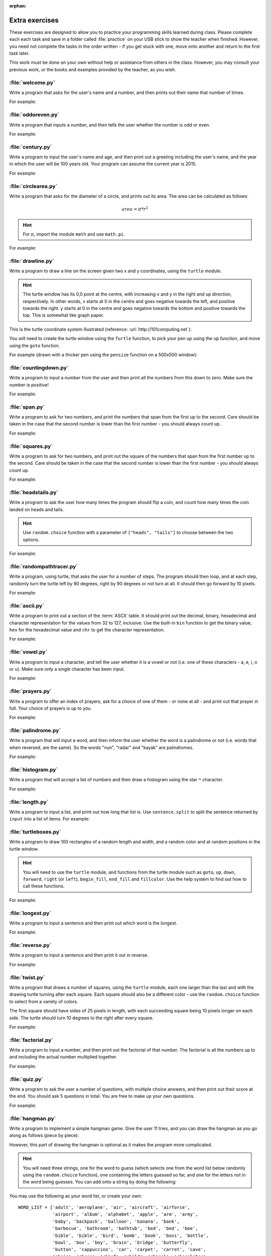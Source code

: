 :orphan:

Extra exercises
===============

.. quote::
    :author: William Shakespeare
    :source: Richard III

    Now is the winter of our discontent

These exercises are designed to allow you to practice your programming skills learned during class.  Please complete each each task and save in a folder called :file:`practice` on your USB stick to show the teacher when finished.  However, you need not complete the tasks in the order written - if you get stuck with one, move onto another and return to the first task later.

This work must be done on your own without help or assistance from others in the class.  However, you may consult your previous work, or the books and examples provided by the teacher, as you wish.

:file:`welcome.py`
------------------

Write a program that asks for the user's name and a number, and then prints out their name that number of times.

For example:

.. code-block:: none
    :pythontest: off

    What is your name? Snoopy
    How many times should I print your name: 5
    Snoopy Snoopy Snoopy Snoopy Snoopy


:file:`oddoreven.py`
--------------------

Write a program that inputs a number, and then tells the user whether the number is odd or even.

For example:

.. code-block:: none
    :pythontest: off

    Please input a number: 17
    The number 17 is odd.

    Please input a number: 42
    The number 42 is even.


:file:`century.py`
------------------

Write a program to input the user's name and age, and then print out a greeting including the user's name, and the year in which the user will be 100 years old.  Your program can assume the current year is 2015.

For example:

.. code-block:: none
    :pythontest: off

    What is your name: Fred
    How old are you? 99
    Hello Fred you will be 100 in 2016

    What is your name: Bob
    How old are you? 20
    Hello Bob you will be 100 in 2095


:file:`circlearea.py`
---------------------

Write a program that asks for the diameter of a circle, and prints out its area.  The area can be calculated as follows:

.. math:: area = \pi * r^2

.. hint:: For :math:`\pi`, import the module ``math`` and use ``math.pi``.

For example:

.. code-block:: none
    :pythontest: off

    Please enter the diameter of the circle: 12
    The area is: 113.10


:file:`drawline.py`
-------------------

Write a program to draw a line on the screen given two x and y coordinates, using the ``turtle`` module.

.. hint:: The turtle window has its 0,0 point at the centre, with increasing x and y in the right and up direction, respectively.  In other words, x starts at 0 in the centre and goes negative towards the left, and positive towards the right.  y starts at 0 in the centre and goes negative towards the bottom and positive towards the top.  This is somewhat like graph paper.

This is the turtle coordinate system illustrated (reference: :url:`http://101computing.net`):

.. image:: /images/extraex/image02.png
    :width: 200pt
    :align: center

You will need to create the turtle window using the ``Turtle`` function, to pick your pen up using the ``up`` function, and move using the ``goto`` function.

For example (drawn with a thicker pen using the ``pensize`` function on a 500x500 window):

.. code-block:: none
    :pythontest: off

    From where should the line start? -100 -200
    And to where should the line end? 275 175

.. image:: /images/extraex/image07.png
    :width: 200pt
    :align: center


:file:`countingdown.py`
-----------------------

Write a program to input a number from the user and then print all the numbers from this down to zero.  Make sure the number is positive!

For example:

.. code-block:: none
    :pythontest: off

    Please input a number: 10
    10
    9
    8
    7
    6
    5
    4
    3
    2
    1
    0


:file:`span.py`
---------------

Write a program to ask for two numbers, and print the numbers that span from the first up to the second.  Care should be taken in the case that the second number is lower than the first number - you should always count up.

For example:

.. code-block:: none
    :pythontest: off

    Please input your first number: 10
    Please input your second number: 20
    The span of numbers are:
    10
    11
    12
    13
    14
    15
    16
    17
    18
    19


:file:`squares.py`
------------------

Write a program to ask for two numbers, and print out the square of the numbers that span from the first number up to the second.  Care should be taken in the case that the second number is lower than the first number - you should always count up.

For example:

.. code-block:: none
    :pythontest: off

    Please input your first number: 10
    Please input your second number: 20
    The square numbers between those numbers are:
    100
    121
    144
    169
    196
    225
    256
    289
    324
    361


:file:`headstails.py`
---------------------

Write a program to ask the user how many times the program should flip a coin, and count how many times the coin landed on heads and tails.

.. hint:: Use ``random.choice`` function with a parameter of ``["heads", "tails"]`` to choose between the two options.

For example:

.. code-block:: none
    :pythontest: off

    How many times should I flip the coin? 1000
    The number of heads totalled 459 and the number of tails totalled 541


:file:`randompathtracer.py`
---------------------------

Write a program, using turtle, that asks the user for a number of steps. The program should then loop, and at each step, randomly turn the turtle left by 90 degrees, right by 90 degrees or not turn at all. It should then go forward by 10 pixels.

For example:

.. code-block:: none
    :pythontest: off

    How many steps should I draw? 500

.. image:: /images/extraex/image00.png
    :width: 200pt
    :align: center


:file:`ascii.py`
----------------

Write a program to print out a section of the :term:`ASCII` table.  It should print out the decimal, binary, hexadecimal and character representation for the values from 32 to 127, inclusive.  Use the built-in ``bin`` function to get the binary value, ``hex`` for the hexadecimal value and ``chr`` to get the character representation.

For example:

.. code-block:: none
    :pythontest: off

    32    0b100000    0x20     
    33    0b100001    0x21    !
    34    0b100010    0x22    "
    35    0b100011    0x23    #
    36    0b100100    0x24    $
    37    0b100101    0x25    %
    38    0b100110    0x26    &
    39    0b100111    0x27    '
    40    0b101000    0x28    (
    41    0b101001    0x29    )
    42    0b101010    0x2a    *
    43    0b101011    0x2b    +
    44    0b101100    0x2c    ,
    45    0b101101    0x2d    -
    46    0b101110    0x2e    .
    47    0b101111    0x2f    /
    48    0b110000    0x30    0
    49    0b110001    0x31    1
    50    0b110010    0x32    2
    51    0b110011    0x33    3
    52    0b110100    0x34    4
    53    0b110101    0x35    5
    54    0b110110    0x36    6
    55    0b110111    0x37    7
    56    0b111000    0x38    8
    57    0b111001    0x39    9
    58    0b111010    0x3a    :
    59    0b111011    0x3b    ;
    60    0b111100    0x3c    <
    61    0b111101    0x3d    =
    62    0b111110    0x3e    >
    63    0b111111    0x3f    ?
    64    0b1000000    0x40    @
    65    0b1000001    0x41    A
    66    0b1000010    0x42    B
    67    0b1000011    0x43    C
    68    0b1000100    0x44    D
    69    0b1000101    0x45    E
    70    0b1000110    0x46    F
    71    0b1000111    0x47    G
    72    0b1001000    0x48    H
    73    0b1001001    0x49    I
    74    0b1001010    0x4a    J
    75    0b1001011    0x4b    K
    76    0b1001100    0x4c    L
    77    0b1001101    0x4d    M
    78    0b1001110    0x4e    N
    79    0b1001111    0x4f    O
    80    0b1010000    0x50    P
    81    0b1010001    0x51    Q
    82    0b1010010    0x52    R
    83    0b1010011    0x53    S
    84    0b1010100    0x54    T
    85    0b1010101    0x55    U
    86    0b1010110    0x56    V
    87    0b1010111    0x57    W
    88    0b1011000    0x58    X
    89    0b1011001    0x59    Y
    90    0b1011010    0x5a    Z
    91    0b1011011    0x5b    [
    92    0b1011100    0x5c    \
    93    0b1011101    0x5d    ]
    94    0b1011110    0x5e    ^
    95    0b1011111    0x5f    _
    96    0b1100000    0x60    `
    97    0b1100001    0x61    a
    98    0b1100010    0x62    b
    99    0b1100011    0x63    c
    100    0b1100100    0x64    d
    101    0b1100101    0x65    e
    102    0b1100110    0x66    f
    103    0b1100111    0x67    g
    104    0b1101000    0x68    h
    105    0b1101001    0x69    i
    106    0b1101010    0x6a    j
    107    0b1101011    0x6b    k
    108    0b1101100    0x6c    l
    109    0b1101101    0x6d    m
    110    0b1101110    0x6e    n
    111    0b1101111    0x6f    o
    112    0b1110000    0x70    p
    113    0b1110001    0x71    q
    114    0b1110010    0x72    r
    115    0b1110011    0x73    s
    116    0b1110100    0x74    t
    117    0b1110101    0x75    u
    118    0b1110110    0x76    v
    119    0b1110111    0x77    w
    120    0b1111000    0x78    x
    121    0b1111001    0x79    y
    122    0b1111010    0x7a    z
    123    0b1111011    0x7b    {
    124    0b1111100    0x7c    |
    125    0b1111101    0x7d    }
    126    0b1111110    0x7e    ~
    127    0b1111111    0x7f 


:file:`vowel.py`
----------------

Write a program to input a character, and tell the user whether it is a vowel or not (i.e. one of these characters - a, e, i, o or u).  Make sure only a single character has been input.

For example:

.. code-block:: none
    :pythontest: off

    Please type one character from the alphabet: a
    The letter a is a vowel!

    Please type one character from the alphabet: z
    The letter z is not a vowel!

    Please type one character from the alphabet: E
    The letter E is a vowel!


:file:`prayers.py`
------------------

Write a program to offer an index of prayers, ask for a choice of one of them - or none at all - and print out that prayer in full.  Your choice of prayers is up to you.

For example:

.. code-block:: none
    :pythontest: off

    The choice of prayers is as follows:

    1) Apostles Creed, 2) Our Father, 3) Hail Mary, 4) Glory Be,
    5) Hail Holy Queen, 6) Exit

    What is your choice? 3
    Hail Mary, full of grace, the Lord is with thee; blessed art thou
    amongst women, and blessed is the fruit of thy womb, Jesus. Holy Mary,
    Mother of God, pray for us sinners, now and at the hour of death. Amen


:file:`palindrome.py`
---------------------

Write a program that will input a word, and then inform the user whether the word is a palindrome or not (i.e. words that when reversed, are the same).  So the words "nun", "radar" and "kayak" are palindromes.

For example:

.. code-block:: none
    :pythontest: off

    Input a word: bob
    The word bob is a palindrome!

    Input a word: fred
    The word fred is not a palindrome


:file:`histogram.py`
--------------------

Write a program that will accept a list of numbers and then draw a histogram using the star ``*`` character.

For example:

.. code-block:: none
    :pythontest: off

    Input the numbers for the histogram: 1, 3, 5, 4

    Here is the histogram for the numbers 1, 3, 5, 4:
    *
    ***
    *****
    ****


:file:`length.py`
-----------------

Write a program to input a list, and print out how long that list is.  Use ``sentence.split`` to split the sentence returned by ``input`` into a list of items.
For example:

.. code-block:: none
    :pythontest: off

    Please input your sentence: a b c 1 2 3
    The number of items in your sentence is: 6

    Please input your sentence: monday tuesday wednesday
    The number of items in your sentence is: 3


:file:`turtleboxes.py`
----------------------

Write a program to draw 100 rectangles of a random length and width, and a random color and at random positions in the turtle window.

.. hint:: You will need to use the ``turtle`` module, and functions from the turtle module such as ``goto``, ``up``, ``down``, ``forward``, ``right`` (or ``left``), ``begin_fill``, ``end_fill`` and ``fillcolor``.  Use the help system to find out how to call these functions.

For example:

.. image:: /images/extraex/image04.png
    :width: 200pt
    :align: center


:file:`longest.py`
------------------

Write a program to input a sentence and then print out which word is the longest.

For example:

.. code-block:: none
    :pythontest: off

    Please input your sentence: The quick fox jumped over the lazy dog
    The longest word in that sentence is: jumped


:file:`reverse.py`
------------------

Write a program to input a sentence and then print it out in reverse.

For example:

.. code-block:: none
    :pythontest: off

    Please input your sentence: mary had a little lamb
    The reverse of your sentence is: bmal elttil a dah yram


:file:`twist.py`
----------------

Write a program that draws a number of squares, using the ``turtle`` module, each one larger than the last and with the drawing turtle turning after each square.  Each square should also be a different color - use the ``random.choice`` function to select from a variety of colors.

The first square should have sides of 25 pixels in length, with each succeeding square being 10 pixels longer on each side.  The turtle should turn 10 degrees to the right after every square.

For example:


.. image:: /images/extraex/image05.png
    :width: 200pt
    :align: center


:file:`factorial.py`
--------------------

Write a program to input a number, and then print out the factorial of that number.  The factorial is all the numbers up to and including the actual number multiplied together.

For example:

.. code-block:: none
    :pythontest: off

    Please input your number: 6
    The factorial of 6 is 720

    Please input your number: 10
    The factorial of 10 is 3628800


:file:`quiz.py`
---------------

Write a program to ask the user a number of questions, with multiple choice answers, and then print out their score at the end.  You should ask 5 questions in total.  You are free to make up your own questions.

For example:

.. code-block:: none
    :pythontest: off

    Welcome to the QUIZ program!

    Question 1: Who won the football world cup in 1970?
    a) England b) Brazil c) West Germany d) Italy
    Your answer: b
    Correct!

    Question 2: Who won the Formula 1 world championship in 2008?
    a) Michael Schumacher b) Fernando Alonso c) Lewis Hamilton d) Niki Lauda
    Your answer: c
    Correct!

    Question 3: Who has won the most Wimbledon tennis titles?
    a) Roger Federer b) Boris Becker c) Andre Agassi d) Pete Sampras
    Your answer: d
    Incorrect, it is a!

    Question 4: Who has won the most Rugby World Cups?
    a) South Africa b) Australia c) New Zealand d) all three
    Your answer: b
    Incorrect, it is d!

    Question 5: Who has won the most Olympic medals?
    a) Michael Phelps b) Carl Lewis c) Usain Bolt d) Steve Redgrave
    Your answer: a
    Correct!

    Well done - you got 3 out of 5!


:file:`hangman.py`
------------------

Write a program to implement a simple hangman game.  Give the user 11 tries, and you can draw the hangman as you go along as follows (piece by piece):

.. code-block:: none
    :pythontest: off

     _______
     |/    |
     |     O   
     |    /|\
     |    / \
    ---

However, this part of drawing the hangman is optional as it makes the program more complicated.

.. hint:: You will need three strings, one for the word to guess (which selects one from the word list below randomly using the ``random.choice`` function), one containing the letters guessed so far, and one for the letters not in the word being guesses.  You can add onto a string by doing the following:

    .. code::
        :pythontest: norun

        string_name = string_name + character_entered

You may use the following as your word list, or create your own::

    WORD_LIST = ['adult', 'aeroplane', 'air', 'aircraft', 'airforce',
                 'airport', 'album', 'alphabet', 'apple', 'arm', 'army',
                 'baby', 'backpack', 'balloon', 'banana', 'bank',
                 'barbecue', 'bathroom', 'bathtub', 'bed', 'bed', 'bee',
                 'bible', 'bible', 'bird', 'bomb', 'book', 'boss', 'bottle',
                 'bowl', 'box', 'boy', 'brain', 'bridge', 'butterfly',
                 'button', 'cappuccino', 'car', 'carpet', 'carrot', 'cave',
                 'chair', 'chess', 'chief', 'child', 'chisel', 'chocolates',
                 'church', 'church', 'circle', 'circus', 'circus', 'clock',
                 'clown', 'coffee', 'comet', 'compass', 'computer',
                 'crystal', 'cup', 'cycle', 'database', 'desk', 'diamond',
                 'dress', 'drill', 'drink', 'drum', 'dung', 'ears', 'earth',
                 'egg', 'electricity', 'elephant', 'eraser', 'explosive',
                 'eyes', 'family', 'fan', 'feather', 'festival', 'film',
                 'finger', 'fire', 'floodlight', 'flower', 'foot', 'fork',
                 'freeway', 'fruit', 'fungus', 'game', 'garden', 'gas',
                 'gate', 'gemstone', 'girl', 'gloves', 'god', 'grapes',
                 'guitar', 'hammer', 'hat', 'hieroglyph', 'highway',
                 'horoscope', 'horse', 'hose', 'ice', 'insect', 'jet',
                 'junk', 'kaleidoscope', 'kitchen', 'knife', 'leather',
                 'leg', 'library', 'liquid', 'magnet', 'man', 'map', 'maze',
                 'meat', 'meteor', 'microscope', 'milk', 'milkshake',
                 'mist', 'money', 'monster', 'mosquito', 'mouth', 'nail',
                 'navy', 'necklace', 'needle', 'onion', 'paintbrush',
                 'parts', 'parachute', 'passport', 'pebble', 'pendulum',
                 'pepper', 'perfume', 'pillow', 'plane', 'planet', 'pocket',
                 'potato', 'printer', 'prison', 'pyramid', 'radar',
                 'rainbow', 'record', 'restaurant', 'rifle', 'ring',
                 'robot', 'rock', 'rocket', 'roof', 'room', 'rope',
                 'saddle', 'salt', 'sandpaper', 'sandwich', 'satellite',
                 'school', 'ship', 'shoes', 'shop', 'shower', 'signature',
                 'skeleton', 'slave', 'snail', 'software', 'solid', 'space',
                 'spectrum', 'sphere', 'spice', 'spiral', 'spoon', 'sport',
                 'square', 'staircase', 'star', 'stomach', 'sun',
                 'sunglasses', 'surveyor', 'swimming', 'sword', 'table',
                 'tapestry', 'teeth', 'telescope', 'television', 'tennis',
                 'thermometer', 'tiger', 'toilet', 'tongue', 'torch',
                 'torpedo', 'train', 'treadmill', 'triangle', 'tunnel',
                 'typewriter', 'umbrella', 'vacuum', 'vampire', 'videotape',
                 'vulture', 'water', 'weapon', 'web', 'wheelchair',
                 'window', 'woman', 'worm']


:file:`checkerboard.py`
-----------------------

Write a program to input a number, and then draw - using the ``turtle`` module - a checkerboard with that number of squares across.

.. hint:: Use the ``turtle`` module, and to see what turtle offers you, type ``dir(turtle)`` in the interactive interpreter to see the available functions.  You can use the ``turtle.setup`` function set arrange a square window for drawing.

For example:

.. code-block:: none
    :pythontest: off

    Please input the number of squares across: 4


.. image:: /images/extraex/image08.png
    :width: 200pt
    :align: center

.. code-block:: none
    :pythontest: off

    Please input the number of squares across: 20


.. image:: /images/extraex/image03.png
    :width: 200pt
    :align: center


:file:`prime.py`
----------------

Write a program to input a number, and then tell the user whether the number is prime or not.

.. note:: A prime number is a number only divisible by 1 and itself - assume 1 is not prime, and 2 is prime.

For example:

.. code-block:: none
    :pythontest: off

    Please input your number: 50
    The number 50 is not prime.

    Please input your number: 29
    The number 29 is prime.


:file:`factors.py`
------------------

Write a program to input a number, and then print outs the factors of that number.

For example:

.. code-block:: none
    :pythontest: off

    Please input your number: 20
    The factors of 20 are: 1, 2, 4, 5, 10, 20


:file:`turtlehistogram.py`
--------------------------

Write a program to allow the user to input a list of numbers, separated by spaces. Then, using turtle, draw a vertical histogram, with alternating colors, representing those numbers.

For example:

.. code-block:: none
    :pythontest: off

    Enter the numbers for the histogram: 1 1 2 5 10 20 35 25 12 4 2 1 1

.. image:: /images/extraex/image09.png
    :width: 200pt
    :align: center


:file:`kiosk.py`
----------------

Write a program that lists a set of products and their prices and allows the user to pick a number.  The program should then print out the price of the item chosen.

For example:

.. code-block:: none
    :pythontest: off

    1 Coke        50p
    2 Fanta       45p
    3 Pepsi       55p
    4 Sprite      40p
    5 Dr Pepper   60p
    Your choice: 3
    That's 55 pence please!

.. hint:: You can store your items in a list of items, with the name in the first field and the price in the second field of each item:

    .. code::

        [["1 Coke", 50], ["2 Fanta", 40], ["3 Pepsi", 55],
         ["4 Sprite", 40], ["Dr Pepper", 60]]


:file:`order.py`
----------------

Expand on the previous program to allow the user to enter a number of choices, the money they are entering, and finally the change they should get.

For example:

.. code-block:: none
    :pythontest: off

    1 Coke        50p
    2 Fanta       45p
    3 Pepsi       55p
    4 Sprite      40p
    5 Dr Pepper   60p
    Your choice: 2 3
    Your total is 100 pence
    Please enter your money: 500
    Your change is 400 pence

Again, use the ``numbers.split`` command to split the original string input into a list of entries.  The list you used in the previous practice can be used again for this program.


:file:`brackets.py`
-------------------

Write a program that reads in a sentence, and prints out whether the number of brackets match or not.  You will need to account for brackets out of order as well, for example ``")("``, instead of ``"()"``.

For example:

.. code-block:: none
    :pythontest: off

    Please input your sentence to perform a bracket match: (5 + 10) / (8 / 2
    That sentence does not have matching brackets!

    Please input your sentence: 5 + 2) / (5
    That sentence does not have matching brackets!

    Please input your sentence: (1 + 2) * (3 + 4)
    That sentence does have matching brackets!

    Please input your sentence: ((10 * 2) + ((8 / 4) - 1))
    That sentence does have matching brackets!


:file:`calc.py`
---------------

Write a program to give the user sums to perform until he types the word "quit".  Randomly chose two numbers between 1 and 10, and one operator of either addition, subtraction, division or multiplication.  Use ``random.randrange`` function to choose the number, and also to select between your operator (1 for addition, 2 for subtraction, and so on).

For example:

.. code-block:: none
    :pythontest: off

    What is 10 + 5? 15
    Correct, it is 15!

    What is 8 * 2? 15
    Wrong, it is 16!

    What is 8 - 4? 4
    Correct, it is 4!

    What is 10 / 2? quit
    Goodbye!


:file:`compound.py`
-------------------

Write a program to ask the user the amount of money to invest, the interest rate per year and the number of years, and then print out total per year and the total interest earned over the investment period.

For example:

.. code-block:: none
    :pythontest: off

    Please input the amount: 1000
    And what is the loan period in years: 10
    And finally, what is the interest rate per year in percent: 5

    Total now: £1050.00 after 1 years
    Total now: £1102.50 after 2 years
    Total now: £1157.62 after 3 years
    Total now: £1215.51 after 4 years
    Total now: £1276.28 after 5 years
    Total now: £1340.10 after 6 years
    Total now: £1407.10 after 7 years
    Total now: £1477.46 after 8 years
    Total now: £1551.33 after 9 years
    Total now: £1628.89 after 10 years
    Interest earned: £628.89 over 10 years


:file:`temprange.py`
--------------------

Write a program to ask for the start temperature, the end temperature, the type (whether Celsius or Fahrenheit), and then print out the conversion from one to the other at every degree from the start to the end.

.. pythontest:: off

Remember to convert from Celsius to Fahrenheit, you need to use this formula::

    fahrenheit = (9 / 5.0) * celsius + 32

and to go from Fahrenheit to Celsius you use this formula::

    celsius = (5.0 / 9) * (fahrenheit - 32)

.. pythontest:: on

For example:

.. code-block:: none
    :pythontest: off

    What is the start temperature: 20
    And what is the end temperature: 50
    and finally, what is your reading in, celsius or fahrenheit? celsius

    Celsius 20 in Fahrenheit is 68
    Celsius 21 in Fahrenheit is 69
    Celsius 22 in Fahrenheit is 71
    Celsius 23 in Fahrenheit is 73
    Celsius 24 in Fahrenheit is 75
    Celsius 25 in Fahrenheit is 77
    Celsius 26 in Fahrenheit is 78
    Celsius 27 in Fahrenheit is 80
    Celsius 28 in Fahrenheit is 82
    Celsius 29 in Fahrenheit is 84
    Celsius 30 in Fahrenheit is 86
    Celsius 31 in Fahrenheit is 87
    Celsius 32 in Fahrenheit is 89
    Celsius 33 in Fahrenheit is 91
    Celsius 34 in Fahrenheit is 93
    Celsius 35 in Fahrenheit is 95
    Celsius 36 in Fahrenheit is 96
    Celsius 37 in Fahrenheit is 98
    Celsius 38 in Fahrenheit is 100
    Celsius 39 in Fahrenheit is 102
    Celsius 40 in Fahrenheit is 104
    Celsius 41 in Fahrenheit is 105
    Celsius 42 in Fahrenheit is 107
    Celsius 43 in Fahrenheit is 109
    Celsius 44 in Fahrenheit is 111
    Celsius 45 in Fahrenheit is 113
    Celsius 46 in Fahrenheit is 114
    Celsius 47 in Fahrenheit is 116
    Celsius 48 in Fahrenheit is 118
    Celsius 49 in Fahrenheit is 120
    Celsius 50 in Fahrenheit is 122


:file:`cipher.py`
-----------------

Write a program to read in a sentence, and then print it out with each letter shifted back by three (a Caesar cipher).  So, "a" will become "x", "b" will become "y", "c" will become "z", "d" becomes "a", and so on until "z" becomes "w".  You can ignore all letters apart from lowercase ones ("a" to "z") and print them out unchanged (e.g. spaces).

Having printed out the encoded message, the program should then decode it so that each letter is shifted forwards by three, and then print out the result.  Obviously, the decoded message should be the same as the one originally input by the user in the first place.

.. hint:: Use the ``ord`` function to get the numerical representation of a letter, and ``chr`` to convert them back to their character representation.  Use ``string.ascii_lowercase`` as a shortcut for the lowercase alphabet, although you will have to import the ``string`` module first.

For example:

.. code-block:: none
    :pythontest: off

    Please input your sentence to encode: mary had a little lamb
    The encoded sentence is: jxov exa x ifqqib ixjy
    The decoded sentence is: mary had a little lamb


:file:`turtlebattleship.py`
---------------------------

Write a program that, until the user hits the ship, does:

Draws a checkerboard board using turtle. The unbombarded squares should be left white, misses colored blue (or some other symbol) and hit squares colored red (or some other symbol).
The user should then be asked for an x, y coordinate for his shot.

At the end, the board should be drawn one last time, then the program should wait for the user to quit.

For example:

.. image:: /images/extraex/image10.png
    :width: 200pt
    :align: center

.. code-block:: none
    :pythontest: off

    What is your move in the form 'x y'? 3 4

.. image:: /images/extraex/image01.png
    :width: 200pt
    :align: center

.. code-block:: none
    :pythontest: off

    What is your move in the form 'x y'? 1 1

.. image:: /images/extraex/image06.png
    :width: 200pt
    :align: center

.. code-block:: none
    :pythontest: off

    You sunk me, press enter to quit...
